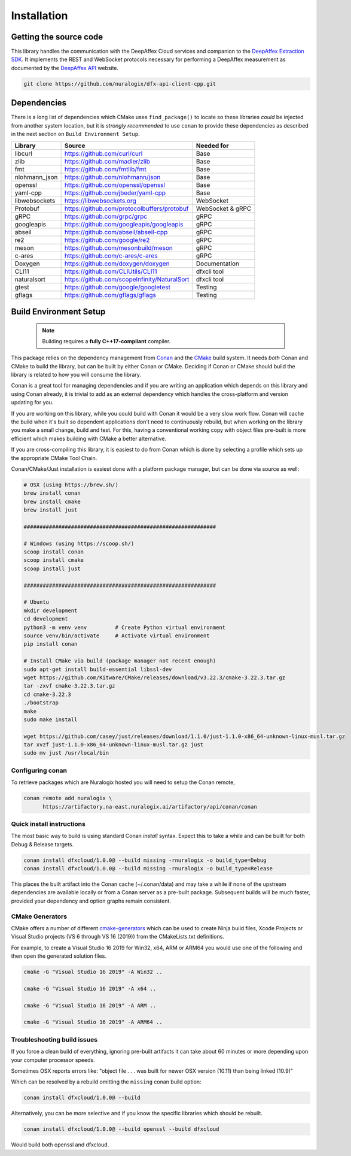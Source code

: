============
Installation
============

Getting the source code
=======================

This library handles the communication with the DeepAffex
Cloud services and companion to the `DeepAffex Extraction SDK
<https://www.deepaffex.ai/developers-sdk>`_. It implements
the REST and WebSocket protocols necessary for performing
a DeepAffex measurement as documented by the `DeepAffex API
<https://dfxapiversion10.docs.apiary.io>`_ website.

.. code-block:: bash

       git clone https://github.com/nuralogix/dfx-api-client-cpp.git

.. _dfx-cloud-api-build-options:

Dependencies
============

There is a long list of dependencies which CMake uses ``find_package()`` to locate so these
libraries *could* be injected from another system location, but it is *strongly recommended*
to use ``conan`` to provide these dependencies as described in the next section on ``Build Environment Setup``.

+---------------+----------------------------------------------+-------------------------+
| Library       | Source                                       | Needed for              |
+===============+==============================================+=========================+
| libcurl       | https://github.com/curl/curl                 | Base                    |
+---------------+-----------+----------------------------------+-------------------------+
| zlib          | https://github.com/madler/zlib               | Base                    |
+---------------+-----------+----------------------------------+-------------------------+
| fmt           | https://github.com/fmtlib/fmt                | Base                    |
+---------------+-----------+----------------------------------+-------------------------+
| nlohmann_json | https://github.com/nlohmann/json             | Base                    |
+---------------+----------------------------------------------+-------------------------+
| openssl       | https://github.com/openssl/openssl           | Base                    |
+---------------+----------------------------------------------+-------------------------+
| yaml-cpp      | https://github.com/jbeder/yaml-cpp           | Base                    |
+---------------+----------------------------------------------+-------------------------+
| libwebsockets | https://libwebsockets.org                    | WebSocket               |
+---------------+----------------------------------------------+-------------------------+
| Protobuf      | https://github.com/protocolbuffers/protobuf  | WebSocket & gRPC        |
+---------------+----------------------------------------------+-------------------------+
| gRPC          | https://github.com/grpc/grpc                 | gRPC                    |
+---------------+----------------------------------------------+-------------------------+
| googleapis    | https://github.com/googleapis/googleapis     | gRPC                    |
+---------------+----------------------------------------------+-------------------------+
| abseil        | https://github.com/abseil/abseil-cpp         | gRPC                    |
+---------------+----------------------------------------------+-------------------------+
| re2           | https://github.com/google/re2                | gRPC                    |
+---------------+----------------------------------------------+-------------------------+
| meson         | https://github.com/mesonbuild/meson          | gRPC                    |
+---------------+----------------------------------------------+-------------------------+
| c-ares        | https://github.com/c-ares/c-ares             | gRPC                    |
+---------------+----------------------------------------------+-------------------------+
| Doxygen       | https://github.com/doxygen/doxygen           | Documentation           |
+---------------+----------------------------------------------+-------------------------+
| CLI11         | https://github.com/CLIUtils/CLI11            | dfxcli tool             |
+---------------+----------------------------------------------+-------------------------+
| naturalsort   | https://github.com/scopeInfinity/NaturalSort | dfxcli tool             |
+---------------+----------------------------------------------+-------------------------+
| gtest         | https://github.com/google/googletest         | Testing                 |
+---------------+----------------------------------------------+-------------------------+
| gflags        | https://github.com/gflags/gflags             | Testing                 |
+---------------+----------------------------------------------+-------------------------+

Build Environment Setup
=======================

  .. NOTE ::

    Building requires a **fully C++17-compliant** compiler.

This package relies on the dependency management from `Conan <https://conan.io>`_ and the
`CMake <https://cmake.org>`_ build system. It needs *both* Conan and CMake to build the
library, but can be built by either Conan or CMake. Deciding if Conan or CMake should
build the library is related to how you will consume the library.

Conan is a great tool for managing dependencies and if you are writing an application
which depends on this library and using Conan already, it is trivial to add as an
external dependency which handles the cross-platform and version updating for you.

If you are working on this library, while you could build with Conan it would be a
very slow work flow. Conan will cache the build when it's built so dependent
applications don't need to continuously rebuild, but when working on the library
you make a small change, build and test. For this, having a conventional working
copy with object files pre-built is more efficient which makes building with CMake
a better alternative.

If you are cross-compiling this library, it is easiest to do from Conan which is
done by selecting a profile which sets up the appropriate CMake Tool Chain.

Conan/CMake/Just installation is easiest done with a platform package manager,
but can be done via source as well:

.. code:: bash

   # OSX (using https://brew.sh/)
   brew install conan
   brew install cmake
   brew install just

   #############################################################

   # Windows (using https://scoop.sh/)
   scoop install conan
   scoop install cmake
   scoop install just

   #############################################################

   # Ubuntu
   mkdir development
   cd development
   python3 -m venv venv         # Create Python virtual environment
   source venv/bin/activate     # Activate virtual environment
   pip install conan

   # Install CMake via build (package manager not recent enough)
   sudo apt-get install build-essential libssl-dev
   wget https://github.com/Kitware/CMake/releases/download/v3.22.3/cmake-3.22.3.tar.gz
   tar -zxvf cmake-3.22.3.tar.gz
   cd cmake-3.22.3
   ./bootstrap
   make
   sudo make install

   wget https://github.com/casey/just/releases/download/1.1.0/just-1.1.0-x86_64-unknown-linux-musl.tar.gz
   tar xvzf just-1.1.0-x86_64-unknown-linux-musl.tar.gz just
   sudo mv just /usr/local/bin

Configuring conan
-----------------
To retrieve packages which are Nuralogix hosted you will need to setup the Conan remote,

.. code:: bash

   conan remote add nuralogix \
         https://artifactory.na-east.nuralogix.ai/artifactory/api/conan/conan

Quick install instructions
--------------------------
The most basic way to build is using standard Conan *install* syntax. Expect this to take
a while and can be built for both Debug & Release targets.

.. code:: bash

   conan install dfxcloud/1.0.0@ --build missing -rnuralogix -o build_type=Debug
   conan install dfxcloud/1.0.0@ --build missing -rnuralogix -o build_type=Release

This places the built artifact into the Conan cache (~/.conan/data) and may take a
while if none of the upstream dependencies are available locally or from a Conan
server as a pre-built package. Subsequent builds will be much faster, provided your
dependency and option graphs remain consistent.

CMake Generators
----------------
CMake offers a number of different `cmake-generators <https://cmake.org/cmake/help/latest/manual/cmake-generators.7.html>`_
which can be used to create Ninja build files, Xcode Projects or Visual Studio
projects (VS 6 through VS 16 (2019)) from the CMakeLists.txt definitions.

For example, to create a Visual Studio 16 2019 for Win32, x64, ARM or ARM64 you
would use one of the following and then open the generated solution files.

.. code:: bash

   cmake -G "Visual Studio 16 2019" -A Win32 ..

   cmake -G "Visual Studio 16 2019" -A x64 ..

   cmake -G "Visual Studio 16 2019" -A ARM ..

   cmake -G "Visual Studio 16 2019" -A ARM64 ..

Troubleshooting build issues
----------------------------
If you force a clean build of everything, ignoring pre-built artifacts it can take
about 60 minutes or more depending upon your computer processor speeds.

Sometimes OSX reports errors like: "object file . . . was built for newer OSX version (10.11) than being linked (10.9)"

Which can be resolved by a rebuild omitting the ``missing`` conan build option:

.. code:: bash

   conan install dfxcloud/1.0.0@ --build

Alternatively, you can be more selective and if you know the specific libraries which should be rebuilt.

.. code:: bash

   conan install dfxcloud/1.0.0@ --build openssl --build dfxcloud

Would build both openssl and dfxcloud.
